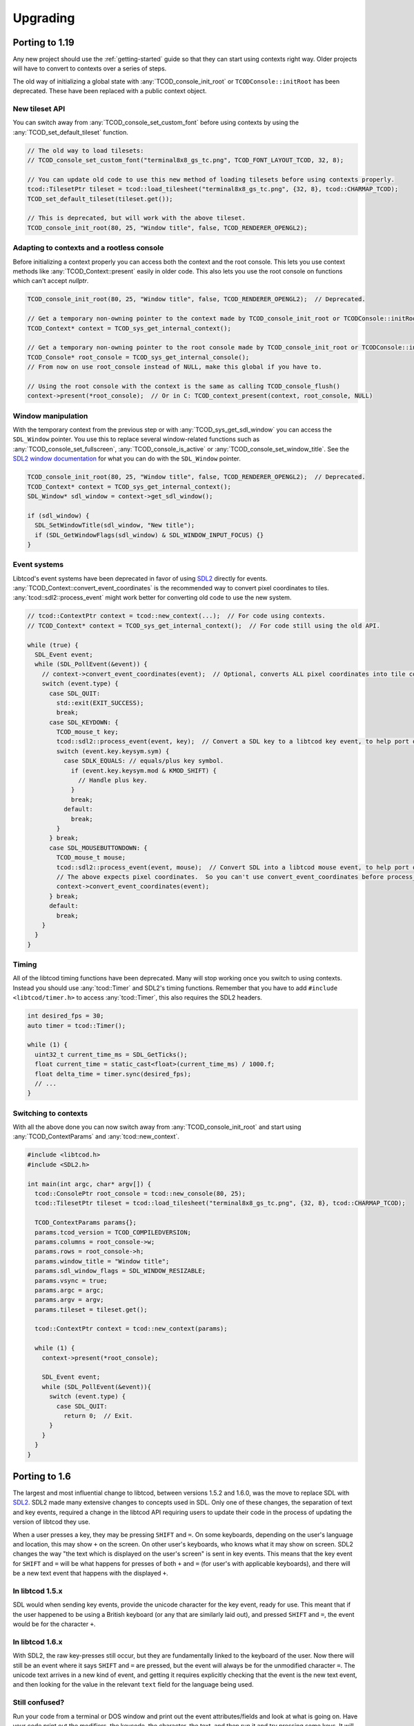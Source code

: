 
Upgrading
=========

Porting to 1.19
---------------

Any new project should use the :ref:`getting-started` guide so that they can start using contexts right way.
Older projects will have to convert to contexts over a series of steps.

The old way of initializing a global state with :any:`TCOD_console_init_root` or ``TCODConsole::initRoot`` has been deprecated.
These have been replaced with a public context object.

New tileset API
^^^^^^^^^^^^^^^

You can switch away from :any:`TCOD_console_set_custom_font` before using contexts by using the :any:`TCOD_set_default_tileset` function.

.. code-block:: cpp

    // The old way to load tilesets:
    // TCOD_console_set_custom_font("terminal8x8_gs_tc.png", TCOD_FONT_LAYOUT_TCOD, 32, 8);

    // You can update old code to use this new method of loading tilesets before using contexts properly.
    tcod::TilesetPtr tileset = tcod::load_tilesheet("terminal8x8_gs_tc.png", {32, 8}, tcod::CHARMAP_TCOD);
    TCOD_set_default_tileset(tileset.get());

    // This is deprecated, but will work with the above tileset.
    TCOD_console_init_root(80, 25, "Window title", false, TCOD_RENDERER_OPENGL2);

Adapting to contexts and a rootless console
^^^^^^^^^^^^^^^^^^^^^^^^^^^^^^^^^^^^^^^^^^^

Before initializing a context properly you can access both the context and the root console.
This lets you use context methods like :any:`TCOD_Context::present` easily in older code.
This also lets you use the root console on functions which can't accept `nullptr`.

.. code-block:: cpp

    TCOD_console_init_root(80, 25, "Window title", false, TCOD_RENDERER_OPENGL2);  // Deprecated.

    // Get a temporary non-owning pointer to the context made by TCOD_console_init_root or TCODConsole::initRoot.
    TCOD_Context* context = TCOD_sys_get_internal_context();

    // Get a temporary non-owning pointer to the root console made by TCOD_console_init_root or TCODConsole::initRoot.
    TCOD_Console* root_console = TCOD_sys_get_internal_console();
    // From now on use root_console instead of NULL, make this global if you have to.

    // Using the root console with the context is the same as calling TCOD_console_flush()
    context->present(*root_console);  // Or in C: TCOD_context_present(context, root_console, NULL)

Window manipulation
^^^^^^^^^^^^^^^^^^^

With the temporary context from the previous step or with :any:`TCOD_sys_get_sdl_window` you can access the ``SDL_Window`` pointer.
You use this to replace several window-related functions such as :any:`TCOD_console_set_fullscreen`, :any:`TCOD_console_is_active` or :any:`TCOD_console_set_window_title`.
See the `SDL2 window documentation <https://wiki.libsdl.org/CategoryVideo>`_ for what you can do with the ``SDL_Window`` pointer.

.. code-block:: cpp

    TCOD_console_init_root(80, 25, "Window title", false, TCOD_RENDERER_OPENGL2);  // Deprecated.
    TCOD_Context* context = TCOD_sys_get_internal_context();
    SDL_Window* sdl_window = context->get_sdl_window();

    if (sdl_window) {
      SDL_SetWindowTitle(sdl_window, "New title");
      if (SDL_GetWindowFlags(sdl_window) & SDL_WINDOW_INPUT_FOCUS) {}
    }

Event systems
^^^^^^^^^^^^^

Libtcod's event systems have been deprecated in favor of using `SDL2`_ directly for events.
:any:`TCOD_Context::convert_event_coordinates` is the recommended way to convert pixel coordinates to tiles.
:any:`tcod::sdl2::process_event` might work better for converting old code to use the new system.

.. code-block:: cpp

  // tcod::ContextPtr context = tcod::new_context(...);  // For code using contexts.
  // TCOD_Context* context = TCOD_sys_get_internal_context();  // For code still using the old API.

  while (true) {
    SDL_Event event;
    while (SDL_PollEvent(&event)) {
      // context->convert_event_coordinates(event);  // Optional, converts ALL pixel coordinates into tile coordinates.
      switch (event.type) {
        case SDL_QUIT:
          std::exit(EXIT_SUCCESS);
          break;
        case SDL_KEYDOWN: {
          TCOD_mouse_t key;
          tcod::sdl2::process_event(event, key);  // Convert a SDL key to a libtcod key event, to help port older code.
          switch (event.key.keysym.sym) {
            case SDLK_EQUALS: // equals/plus key symbol.
              if (event.key.keysym.mod & KMOD_SHIFT) {
                // Handle plus key.
              }
              break;
            default:
              break;
          }
        } break;
        case SDL_MOUSEBUTTONDOWN: {
          TCOD_mouse_t mouse;
          tcod::sdl2::process_event(event, mouse);  // Convert SDL into a libtcod mouse event, to help port older code.
          // The above expects pixel coordinates.  So you can't use convert_event_coordinates before process_event.
          context->convert_event_coordinates(event);
        } break;
        default:
          break;
      }
    }
  }

Timing
^^^^^^

All of the libtcod timing functions have been deprecated.
Many will stop working once you switch to using contexts.
Instead you should use :any:`tcod::Timer` and SDL2's timing functions.
Remember that you have to add ``#include <libtcod/timer.h>`` to access :any:`tcod::Timer`, this also requires the SDL2 headers.

.. code-block:: cpp

  int desired_fps = 30;
  auto timer = tcod::Timer();

  while (1) {
    uint32_t current_time_ms = SDL_GetTicks();
    float current_time = static_cast<float>(current_time_ms) / 1000.f;
    float delta_time = timer.sync(desired_fps);
    // ...
  }

Switching to contexts
^^^^^^^^^^^^^^^^^^^^^

With all the above done you can now switch away from :any:`TCOD_console_init_root` and start using :any:`TCOD_ContextParams` and :any:`tcod::new_context`.

.. code-block:: cpp

    #include <libtcod.h>
    #include <SDL2.h>

    int main(int argc, char* argv[]) {
      tcod::ConsolePtr root_console = tcod::new_console(80, 25);
      tcod::TilesetPtr tileset = tcod::load_tilesheet("terminal8x8_gs_tc.png", {32, 8}, tcod::CHARMAP_TCOD);

      TCOD_ContextParams params{};
      params.tcod_version = TCOD_COMPILEDVERSION;
      params.columns = root_console->w;
      params.rows = root_console->h;
      params.window_title = "Window title";
      params.sdl_window_flags = SDL_WINDOW_RESIZABLE;
      params.vsync = true;
      params.argc = argc;
      params.argv = argv;
      params.tileset = tileset.get();

      tcod::ContextPtr context = tcod::new_context(params);

      while (1) {
        context->present(*root_console);

        SDL_Event event;
        while (SDL_PollEvent(&event)){
          switch (event.type) {
            case SDL_QUIT:
              return 0;  // Exit.
          }
        }
      }
    }

Porting to 1.6
--------------

The largest and most influential change to libtcod, between versions 1.5.2 and 1.6.0, was the move to replace SDL with `SDL2`_.  SDL2 made many extensive changes to concepts used in SDL.  Only one of these changes, the separation of text and key events, required a change in the libtcod API requiring users to update their code in the process of updating the version of libtcod they use.

When a user presses a key, they may be pressing ``SHIFT`` and ``=``.  On some keyboards, depending on the user's language and location, this may show ``+`` on the screen.  On other user's keyboards, who knows what it may show on screen.  SDL2 changes the way "the text which is displayed on the user's screen" is sent in key events.  This means that the key event for ``SHIFT`` and ``=`` will be what happens for presses of both ``+`` and ``=`` (for user's with applicable keyboards), and there will be a new text event that happens with the displayed ``+``.

In libtcod 1.5.x
^^^^^^^^^^^^^^^^

SDL would when sending key events, provide the unicode character for the key event, ready for use.  This meant that if the user happened to be using a British keyboard (or any that are similarly laid out), and pressed ``SHIFT`` and ``=``, the event would be for the character ``+``.

.. code-block:: c
    :caption: C / C++

    if (key->c == '+') {
        /* Handle any key that displays a plus. */
    }

In libtcod 1.6.x
^^^^^^^^^^^^^^^^

With SDL2, the raw key-presses still occur, but they are fundamentally linked to the keyboard of the user.  Now there will still be an event where it says ``SHIFT`` and ``=`` are pressed, but the event will always be for the unmodified character ``=``.  The unicode text arrives in a new kind of event, and getting it requires explicitly checking that the event is the new text event, and then looking for the value in the relevant ``text`` field for the language being used.

.. code-block:: c
   :caption: C / C++

   if (key->vk == TCODK_TEXT)
       if (key.text[0] == '+') {
           ; /* Handle any key that displays a plus. */
       }

Still confused?
^^^^^^^^^^^^^^^

Run your code from a terminal or DOS window and print out the event attributes/fields and look at what is going on.  Have your code print out the modifiers, the keycode, the character, the text, and then run it and try pressing some keys. It will be much faster than posting "I don't understand" or "Can someone explain" somewhere and waiting for a response.


.. _SDL2: https://www.libsdl.org/index.php
